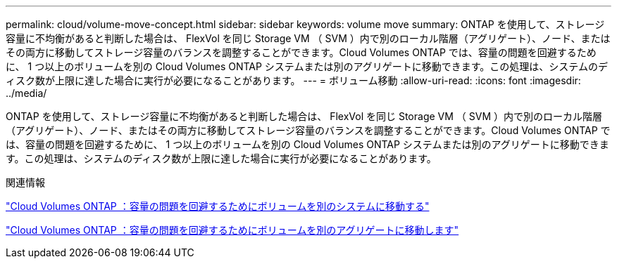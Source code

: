 ---
permalink: cloud/volume-move-concept.html 
sidebar: sidebar 
keywords: volume move 
summary: ONTAP を使用して、ストレージ容量に不均衡があると判断した場合は、 FlexVol を同じ Storage VM （ SVM ）内で別のローカル階層（アグリゲート）、ノード、またはその両方に移動してストレージ容量のバランスを調整することができます。Cloud Volumes ONTAP では、容量の問題を回避するために、 1 つ以上のボリュームを別の Cloud Volumes ONTAP システムまたは別のアグリゲートに移動できます。この処理は、システムのディスク数が上限に達した場合に実行が必要になることがあります。 
---
= ボリューム移動
:allow-uri-read: 
:icons: font
:imagesdir: ../media/


[role="lead"]
ONTAP を使用して、ストレージ容量に不均衡があると判断した場合は、 FlexVol を同じ Storage VM （ SVM ）内で別のローカル階層（アグリゲート）、ノード、またはその両方に移動してストレージ容量のバランスを調整することができます。Cloud Volumes ONTAP では、容量の問題を回避するために、 1 つ以上のボリュームを別の Cloud Volumes ONTAP システムまたは別のアグリゲートに移動できます。この処理は、システムのディスク数が上限に達した場合に実行が必要になることがあります。

.関連情報
https://docs.netapp.com/us-en/occm/task_managing_storage.html#moving-volumes-to-another-system-to-avoid-capacity-issues["Cloud Volumes ONTAP ：容量の問題を回避するためにボリュームを別のシステムに移動する"]

https://docs.netapp.com/us-en/occm/task_managing_storage.html#moving-volumes-to-another-aggregate-to-avoid-capacity-issues["Cloud Volumes ONTAP ：容量の問題を回避するためにボリュームを別のアグリゲートに移動します"]
